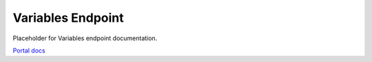 Variables Endpoint
==================

Placeholder for Variables endpoint documentation.

`Portal docs <https://portal.prod.imednetapi.com/docs/variables>`_
